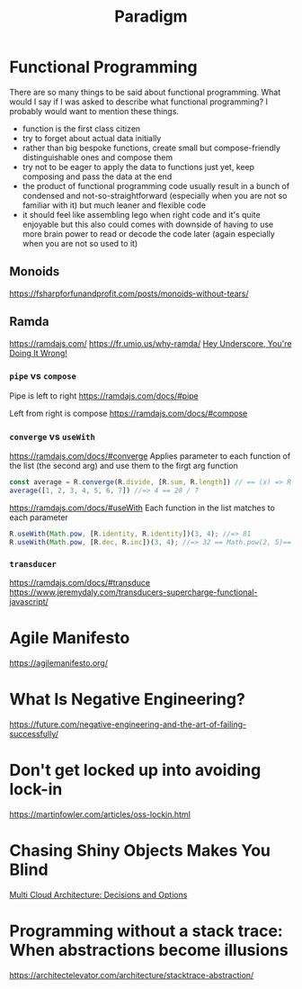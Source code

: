 #+title: Paradigm

* Functional Programming

There are so many things to be said about functional programming. What would I say if I was asked to describe what functional programming? I probably would want to mention these things.
- function is the first class citizen
- try to forget about actual data initially
- rather than big bespoke functions, create small but compose-friendly distinguishable ones and compose them
- try not to be eager to apply the data to functions just yet, keep composing and pass the data at the end
- the product of functional programming code usually result in a bunch of condensed and not-so-straightforward (especially when you are not so familiar with it) but much leaner and flexible code
- it should feel like assembling lego when right code and it's quite enjoyable but this also could comes with downside of having to use more brain power to read or decode the code later (again especially when you are not so used to it)

** Monoids
https://fsharpforfunandprofit.com/posts/monoids-without-tears/

** Ramda
https://ramdajs.com/
https://fr.umio.us/why-ramda/
[[https://youtu.be/m3svKOdZijA][Hey Underscore, You're Doing It Wrong!]]

*** =pipe= vs =compose=
Pipe is left to right
https://ramdajs.com/docs/#pipe

Left from right is compose
https://ramdajs.com/docs/#compose

*** =converge= vs =useWith=
https://ramdajs.com/docs/#converge
Applies parameter to each function of the list (the second arg) and use them to the firgt arg function

#+begin_src js
const average = R.converge(R.divide, [R.sum, R.length]) // == (x) => R.divide(R.sum(x), R.length(x))
average([1, 2, 3, 4, 5, 6, 7]) //=> 4 == 28 / 7
#+end_src

https://ramdajs.com/docs/#useWith
Each function in the list matches to each parameter

#+begin_src js
R.useWith(Math.pow, [R.identity, R.identity])(3, 4); //=> 81
R.useWith(Math.pow, [R.dec, R.inc])(3, 4); //=> 32 == Math.pow(2, 5)== Math.pow(R.dec(3), R.inc(4))
#+end_src

*** =transducer=
https://ramdajs.com/docs/#transduce
https://www.jeremydaly.com/transducers-supercharge-functional-javascript/

* Agile Manifesto
https://agilemanifesto.org/

* What Is Negative Engineering?
https://future.com/negative-engineering-and-the-art-of-failing-successfully/

* Don't get locked up into avoiding lock-in
https://martinfowler.com/articles/oss-lockin.html

* Chasing Shiny Objects Makes You Blind
[[https://architectelevator.com/cloud/hybrid-multi-cloud/][Multi Cloud Architecture: Decisions and Options]]

* Programming without a stack trace: When abstractions become illusions
https://architectelevator.com/architecture/stacktrace-abstraction/
